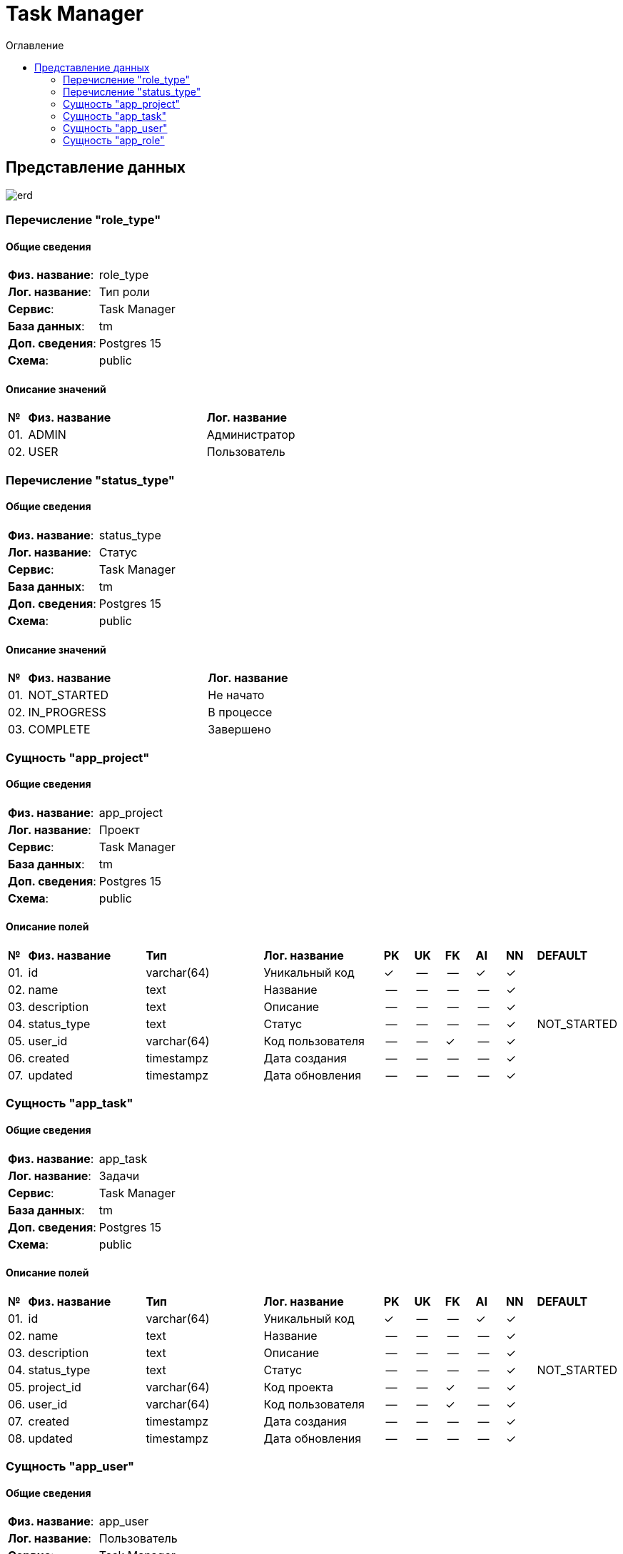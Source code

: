= Task Manager
:toc-title: Оглавление
:toc:

== Представление данных

image::erd.svg[] 

=== Перечисление "role_type"
==== Общие сведения

[cols="20,80"]
|===

|*Физ. название*:
|role_type

|*Лог. название*:
|Тип роли

|*Сервис*:
|Task Manager

|*База данных*:
|tm

|*Доп. сведения*:
|Postgres 15

|*Схема*:
|public

|===

==== Описание значений

[cols="0,30,70"]
|===

^|*№*
|*Физ. название*
|*Лог. название*


^|01. 
|ADMIN
|Администратор


^|02. 
|USER
|Пользователь

|===

=== Перечисление "status_type"
==== Общие сведения

[cols="20,80"]
|===

|*Физ. название*:
|status_type

|*Лог. название*:
|Статус

|*Сервис*:
|Task Manager

|*База данных*:
|tm

|*Доп. сведения*:
|Postgres 15

|*Схема*:
|public

|===

==== Описание значений

[cols="0,30,70"]
|===

^|*№*
|*Физ. название*
|*Лог. название*


^|01. 
|NOT_STARTED
|Не начато


^|02. 
|IN_PROGRESS
|В процессе


^|03. 
|COMPLETE
|Завершено

|===

=== Сущность "app_project"

==== Общие сведения

[cols="20,80"]
|===

|*Физ. название*:
|app_project

|*Лог. название*:
|Проект

|*Сервис*:
|Task Manager

|*База данных*:
|tm

|*Доп. сведения*:
|Postgres 15

|*Схема*:
|public

|===

==== Описание полей

[cols="0,20,20,20,5,5,5,5,5,10"]
|===

^|*№*
|*Физ. название*
|*Тип*
|*Лог. название*
^|*PK*
^|*UK*
^|*FK*
^|*AI*
^|*NN*
|*DEFAULT*


^|01. 
|id
|varchar(64)
|Уникальный код
^|✓
^|--
^|--
^|✓
^|✓
|


^|02. 
|name
|text
|Название
^|--
^|--
^|--
^|--
^|✓
|


^|03. 
|description
|text
|Описание
^|--
^|--
^|--
^|--
^|✓
|


^|04. 
|status_type
|text
|Статус
^|--
^|--
^|--
^|--
^|✓
|NOT_STARTED


^|05. 
|user_id
|varchar(64)
|Код пользователя
^|--
^|--
^|✓
^|--
^|✓
|


^|06. 
|created
|timestampz
|Дата создания
^|--
^|--
^|--
^|--
^|✓
|


^|07. 
|updated
|timestampz
|Дата обновления
^|--
^|--
^|--
^|--
^|✓
|

|===

=== Сущность "app_task"

==== Общие сведения

[cols="20,80"]
|===

|*Физ. название*:
|app_task

|*Лог. название*:
|Задачи

|*Сервис*:
|Task Manager

|*База данных*:
|tm

|*Доп. сведения*:
|Postgres 15

|*Схема*:
|public

|===

==== Описание полей

[cols="0,20,20,20,5,5,5,5,5,10"]
|===

^|*№*
|*Физ. название*
|*Тип*
|*Лог. название*
^|*PK*
^|*UK*
^|*FK*
^|*AI*
^|*NN*
|*DEFAULT*


^|01. 
|id
|varchar(64)
|Уникальный код
^|✓
^|--
^|--
^|✓
^|✓
|


^|02. 
|name
|text
|Название
^|--
^|--
^|--
^|--
^|✓
|


^|03. 
|description
|text
|Описание
^|--
^|--
^|--
^|--
^|✓
|


^|04. 
|status_type
|text
|Статус
^|--
^|--
^|--
^|--
^|✓
|NOT_STARTED


^|05. 
|project_id
|varchar(64)
|Код проекта
^|--
^|--
^|✓
^|--
^|✓
|


^|06. 
|user_id
|varchar(64)
|Код пользователя
^|--
^|--
^|✓
^|--
^|✓
|


^|07. 
|created
|timestampz
|Дата создания
^|--
^|--
^|--
^|--
^|✓
|


^|08. 
|updated
|timestampz
|Дата обновления
^|--
^|--
^|--
^|--
^|✓
|

|===

=== Сущность "app_user"

==== Общие сведения

[cols="20,80"]
|===

|*Физ. название*:
|app_user

|*Лог. название*:
|Пользователь

|*Сервис*:
|Task Manager

|*База данных*:
|tm

|*Доп. сведения*:
|Postgres 15

|*Схема*:
|public

|===

==== Описание полей

[cols="0,20,20,20,5,5,5,5,5,10"]
|===

^|*№*
|*Физ. название*
|*Тип*
|*Лог. название*
^|*PK*
^|*UK*
^|*FK*
^|*AI*
^|*NN*
|*DEFAULT*


^|01. 
|id
|varchar(64)
|Уникальный код
^|✓
^|--
^|--
^|✓
^|✓
|


^|02. 
|username
|text
|Имя пользователя
^|--
^|✓
^|--
^|--
^|✓
|


^|03. 
|email
|text
|E-mail
^|--
^|✓
^|--
^|--
^|✓
|


^|04. 
|password_рash
|text
|Хеш пароля
^|--
^|--
^|--
^|--
^|✓
|


^|05. 
|first_name
|text
|Имя
^|--
^|--
^|--
^|--
^|✓
|


^|06. 
|last_name
|text
|Фамилия
^|--
^|--
^|--
^|--
^|✓
|


^|07. 
|middle_name
|text
|Отчество
^|--
^|--
^|--
^|--
^|✓
|


^|08. 
|created
|timestampz
|Дата создания
^|--
^|--
^|--
^|--
^|✓
|


^|09. 
|updated
|timestampz
|Дата обновления
^|--
^|--
^|--
^|--
^|✓
|

|===

=== Сущность "app_role"

==== Общие сведения

[cols="20,80"]
|===

|*Физ. название*:
|app_role

|*Лог. название*:
|Роль

|*Сервис*:
|Task Manager

|*База данных*:
|tm

|*Доп. сведения*:
|Postgres 15

|*Схема*:
|public

|===

==== Описание полей

[cols="0,20,20,20,5,5,5,5,5,10"]
|===

^|*№*
|*Физ. название*
|*Тип*
|*Лог. название*
^|*PK*
^|*UK*
^|*FK*
^|*AI*
^|*NN*
|*DEFAULT*


^|01. 
|id
|varchar(64)
|Уникальный код
^|✓
^|--
^|--
^|✓
^|✓
|


^|02. 
|user_id
|varchar(64)
|Код пользователя
^|--
^|--
^|✓
^|--
^|✓
|


^|03. 
|user_type
|text
|Тип роли
^|--
^|--
^|--
^|--
^|✓
|USER


^|04. 
|created
|timestampz
|Дата создания
^|--
^|--
^|--
^|--
^|✓
|


^|05. 
|updated
|timestampz
|Дата обновления
^|--
^|--
^|--
^|--
^|✓
|

|===

